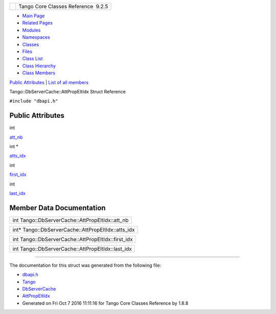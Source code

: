 +----------+---------------------------------------+
| |Logo|   | Tango Core Classes Reference  9.2.5   |
+----------+---------------------------------------+

-  `Main Page <../../index.html>`__
-  `Related Pages <../../pages.html>`__
-  `Modules <../../modules.html>`__
-  `Namespaces <../../namespaces.html>`__
-  `Classes <../../annotated.html>`__
-  `Files <../../files.html>`__

-  `Class List <../../annotated.html>`__
-  `Class Hierarchy <../../inherits.html>`__
-  `Class Members <../../functions.html>`__

`Public Attributes <#pub-attribs>`__ \| `List of all
members <../../d0/d2b/structTango_1_1DbServerCache_1_1AttPropEltIdx-members.html>`__

Tango::DbServerCache::AttPropEltIdx Struct Reference

``#include "dbapi.h"``

Public Attributes
-----------------

int 

`att\_nb <../../d8/deb/structTango_1_1DbServerCache_1_1AttPropEltIdx.html#ac1324aa116a5d5f8ae1ba49577432867>`__

 

int \* 

`atts\_idx <../../d8/deb/structTango_1_1DbServerCache_1_1AttPropEltIdx.html#a3c97041cf9ee27c8fcc229ea802907fb>`__

 

int 

`first\_idx <../../d8/deb/structTango_1_1DbServerCache_1_1AttPropEltIdx.html#a4a1ad16bd2dd0c0a4c7196c408856ef8>`__

 

int 

`last\_idx <../../d8/deb/structTango_1_1DbServerCache_1_1AttPropEltIdx.html#a9445ae28cbac2d7d50a428779f4ed5b0>`__

 

Member Data Documentation
-------------------------

+----------------------------------------------------+
| int Tango::DbServerCache::AttPropEltIdx::att\_nb   |
+----------------------------------------------------+

+--------------------------------------------------------+
| int\* Tango::DbServerCache::AttPropEltIdx::atts\_idx   |
+--------------------------------------------------------+

+-------------------------------------------------------+
| int Tango::DbServerCache::AttPropEltIdx::first\_idx   |
+-------------------------------------------------------+

+------------------------------------------------------+
| int Tango::DbServerCache::AttPropEltIdx::last\_idx   |
+------------------------------------------------------+

--------------

The documentation for this struct was generated from the following file:

-  `dbapi.h <../../dc/df8/dbapi_8h_source.html>`__

-  `Tango <../../de/ddf/namespaceTango.html>`__
-  `DbServerCache <../../d3/d9c/classTango_1_1DbServerCache.html>`__
-  `AttPropEltIdx <../../d8/deb/structTango_1_1DbServerCache_1_1AttPropEltIdx.html>`__
-  Generated on Fri Oct 7 2016 11:11:16 for Tango Core Classes Reference
   by |doxygen| 1.8.8

.. |Logo| image:: ../../logo.jpg
.. |doxygen| image:: ../../doxygen.png
   :target: http://www.doxygen.org/index.html
